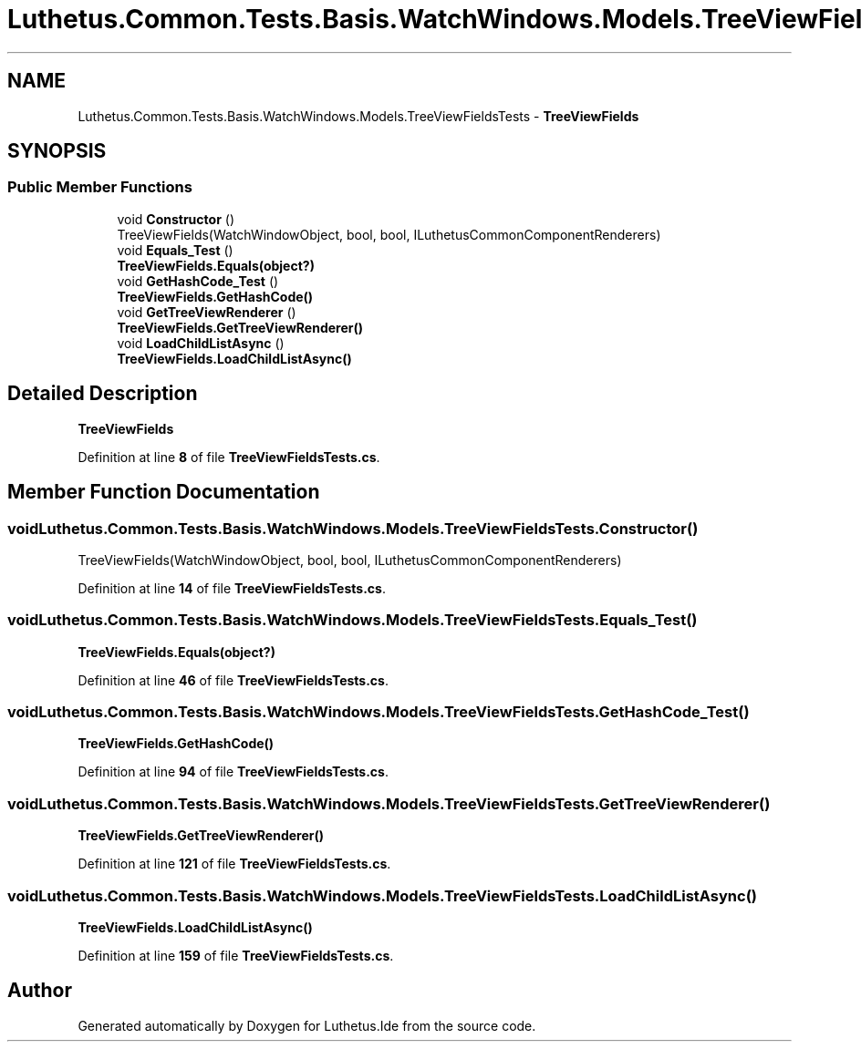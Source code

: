.TH "Luthetus.Common.Tests.Basis.WatchWindows.Models.TreeViewFieldsTests" 3 "Version 1.0.0" "Luthetus.Ide" \" -*- nroff -*-
.ad l
.nh
.SH NAME
Luthetus.Common.Tests.Basis.WatchWindows.Models.TreeViewFieldsTests \- \fBTreeViewFields\fP  

.SH SYNOPSIS
.br
.PP
.SS "Public Member Functions"

.in +1c
.ti -1c
.RI "void \fBConstructor\fP ()"
.br
.RI "TreeViewFields(WatchWindowObject, bool, bool, ILuthetusCommonComponentRenderers) "
.ti -1c
.RI "void \fBEquals_Test\fP ()"
.br
.RI "\fBTreeViewFields\&.Equals(object?)\fP "
.ti -1c
.RI "void \fBGetHashCode_Test\fP ()"
.br
.RI "\fBTreeViewFields\&.GetHashCode()\fP "
.ti -1c
.RI "void \fBGetTreeViewRenderer\fP ()"
.br
.RI "\fBTreeViewFields\&.GetTreeViewRenderer()\fP "
.ti -1c
.RI "void \fBLoadChildListAsync\fP ()"
.br
.RI "\fBTreeViewFields\&.LoadChildListAsync()\fP "
.in -1c
.SH "Detailed Description"
.PP 
\fBTreeViewFields\fP 
.PP
Definition at line \fB8\fP of file \fBTreeViewFieldsTests\&.cs\fP\&.
.SH "Member Function Documentation"
.PP 
.SS "void Luthetus\&.Common\&.Tests\&.Basis\&.WatchWindows\&.Models\&.TreeViewFieldsTests\&.Constructor ()"

.PP
TreeViewFields(WatchWindowObject, bool, bool, ILuthetusCommonComponentRenderers) 
.PP
Definition at line \fB14\fP of file \fBTreeViewFieldsTests\&.cs\fP\&.
.SS "void Luthetus\&.Common\&.Tests\&.Basis\&.WatchWindows\&.Models\&.TreeViewFieldsTests\&.Equals_Test ()"

.PP
\fBTreeViewFields\&.Equals(object?)\fP 
.PP
Definition at line \fB46\fP of file \fBTreeViewFieldsTests\&.cs\fP\&.
.SS "void Luthetus\&.Common\&.Tests\&.Basis\&.WatchWindows\&.Models\&.TreeViewFieldsTests\&.GetHashCode_Test ()"

.PP
\fBTreeViewFields\&.GetHashCode()\fP 
.PP
Definition at line \fB94\fP of file \fBTreeViewFieldsTests\&.cs\fP\&.
.SS "void Luthetus\&.Common\&.Tests\&.Basis\&.WatchWindows\&.Models\&.TreeViewFieldsTests\&.GetTreeViewRenderer ()"

.PP
\fBTreeViewFields\&.GetTreeViewRenderer()\fP 
.PP
Definition at line \fB121\fP of file \fBTreeViewFieldsTests\&.cs\fP\&.
.SS "void Luthetus\&.Common\&.Tests\&.Basis\&.WatchWindows\&.Models\&.TreeViewFieldsTests\&.LoadChildListAsync ()"

.PP
\fBTreeViewFields\&.LoadChildListAsync()\fP 
.PP
Definition at line \fB159\fP of file \fBTreeViewFieldsTests\&.cs\fP\&.

.SH "Author"
.PP 
Generated automatically by Doxygen for Luthetus\&.Ide from the source code\&.
